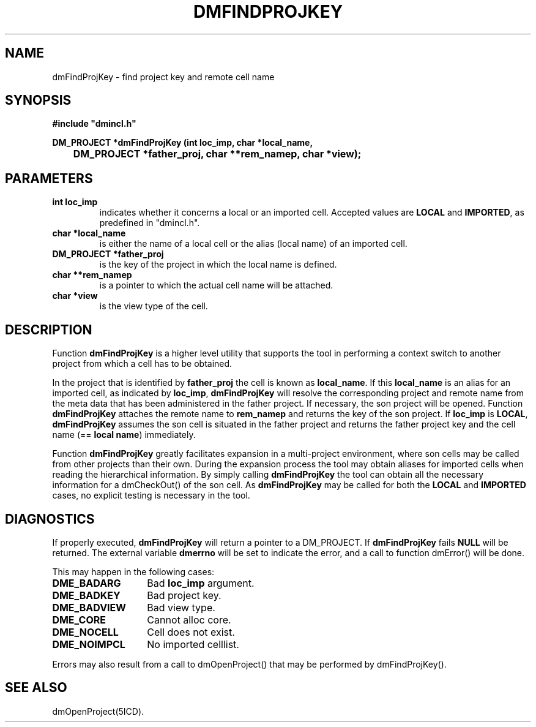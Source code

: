.TH DMFINDPROJKEY 5ICD "DMI User's Manual"
.SH NAME
dmFindProjKey - find project key and remote cell name
.SH SYNOPSIS
.nf
\fB
#include "dmincl.h"

DM_PROJECT *dmFindProjKey (int loc_imp, char *local_name,
	    DM_PROJECT *father_proj, char **rem_namep, char *view);
\fP
.fi
.SH PARAMETERS
.TP
.B "int loc_imp"
indicates whether it concerns a local or an imported cell.
Accepted values are \fBLOCAL\fP and \fBIMPORTED\fP,
as predefined in "dmincl.h".
.TP
.B "char *local_name"
is either the name of a local cell or the alias (local name) of an
imported cell.
.TP
.B "DM_PROJECT *father_proj"
is the key of the project in which the local name is defined.
.TP
.B "char **rem_namep"
is a pointer to which the actual cell name will be attached.
.TP
.B "char *view"
is the view type of the cell.
.SH DESCRIPTION
Function
.B dmFindProjKey
is a higher level utility that
supports the tool in performing a context switch
to another project from which a cell has to be obtained.
.PP
In the project that is identified by \fBfather_proj\fP the cell is
known as \fBlocal_name\fP.
If this \fBlocal_name\fP is an alias for an imported cell, as indicated
by \fBloc_imp\fP,
.B dmFindProjKey
will resolve the corresponding project
and remote name from the meta data that has been administered in the
father project.
If necessary, the son project will be opened.
Function
.B dmFindProjKey
attaches the remote name to \fBrem_namep\fP
and returns the key of the son project.
If \fBloc_imp\fP is \fBLOCAL\fP,
.B dmFindProjKey
assumes the son cell is situated in the father project and
returns the father project key and the cell name (== \fBlocal name\fP)
immediately.
.PP
Function
.B dmFindProjKey
greatly facilitates expansion
in a multi-project environment,
where son cells may be called from other projects than their own.
During the expansion process the tool may obtain aliases for imported cells
when reading the hierarchical information.
By simply calling
.B dmFindProjKey
the tool can obtain all the necessary
information for a dmCheckOut() of the son cell.
As
.B dmFindProjKey
may be called for both
the
.B LOCAL
and
.B IMPORTED
cases, no explicit testing is necessary in the tool.
.SH DIAGNOSTICS
If properly executed,
.B dmFindProjKey
will return a pointer to a DM_PROJECT.
If
.B dmFindProjKey
fails
.B NULL
will be returned.
The external variable
.B dmerrno
will be set to indicate the error,
and a call to function dmError() will be done.
.PP
This may happen in the following cases:
.TP 14
.B DME_BADARG
Bad
.B loc_imp
argument.
.TP
.B DME_BADKEY
Bad project key.
.TP
.B DME_BADVIEW
Bad view type.
.TP
.B DME_CORE
Cannot alloc core.
.TP
.B DME_NOCELL
Cell does not exist.
.TP
.B DME_NOIMPCL
No imported celllist.
.PP
Errors may also result from a call to
dmOpenProject() that may be performed by dmFindProjKey().
.SH SEE ALSO
dmOpenProject(5ICD).

